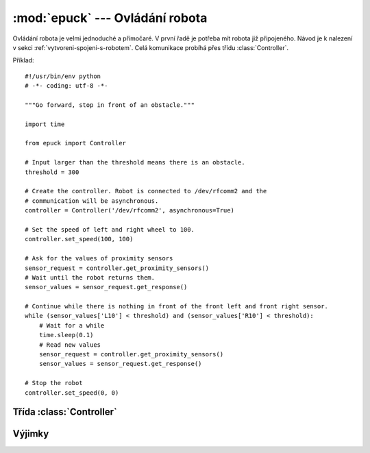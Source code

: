 :mod:`epuck` --- Ovládání robota
================================

.. module:: epuck

Ovládání robota je velmi jednoduché a přímočaré. V první řadě je potřeba mít
robota již připojeného. Návod je k nalezení v sekci :ref:`vytvoreni-spojeni-s-robotem`.
Celá komunikace probíhá přes třídu :class:`Controller`.

Příklad::

    #!/usr/bin/env python
    # -*- coding: utf-8 -*-

    """Go forward, stop in front of an obstacle."""

    import time

    from epuck import Controller

    # Input larger than the threshold means there is an obstacle.
    threshold = 300

    # Create the controller. Robot is connected to /dev/rfcomm2 and the
    # communication will be asynchronous.
    controller = Controller('/dev/rfcomm2', asynchronous=True)

    # Set the speed of left and right wheel to 100.
    controller.set_speed(100, 100)

    # Ask for the values of proximity sensors
    sensor_request = controller.get_proximity_sensors()
    # Wait until the robot returns them.
    sensor_values = sensor_request.get_response()

    # Continue while there is nothing in front of the front left and front right sensor.
    while (sensor_values['L10'] < threshold) and (sensor_values['R10'] < threshold):
        # Wait for a while
        time.sleep(0.1)
        # Read new values
        sensor_request = controller.get_proximity_sensors()
        sensor_values = sensor_request.get_response()

    # Stop the robot
    controller.set_speed(0, 0)


Třída :class:`Controller`
-------------------------

.. class:: Controller(port [, asynchronous=False [, timeout=0.5 [, max_tries=10]]])

    Ovládání e-puck robota přes bluetooth z počítače.

    Při vytváření objektu je možné rozhodnout, zda-li má komunikace probíhat
    synchronně, anebo asynchronně. Tato volba ovlivňuje zda-li se pro
    komunikaci použije třída :class:`~epuck.comm.SyncComm` anebo
    :class:`~epuck.comm.AsyncComm`. Také na této volbě závisí co budou
    jednotlivé příkazy vracet. V případě synchronní komunikace půjde rovnou o
    odpověď. V případě asynchronní komunikace vrátí
    :class:`~epuck.comm.RequestHandler`. Z něj se stejné informace
    dostanou metodou :meth:`~epuck.comm.RequestHandler.get_response`
    (další podrobnosti v dokumentaci třídy
    :class:`~epuck.comm.RequestHandler`).

    .. note::
        V této dokumentaci jsou popsány návratové hodnoty tak, jak je vrátí
        přímo příkaz při synchronní komunikaci, anebo metoda
        :meth:`~epuck.comm.RequestHandler.get_response` třídy
        :class:`~epuck.comm.RequestHandler` při komunikaci asynchronní.

    :param port: cesta k portu, kde je e-puck připojen (např. :file:`/dev/rfcomm2`)
    :type port: string
    :param asynchronous: zda-li má být použita asynchronní komunikace.
    :type asynchronous: bool
    :param timeout: čas v sekundách před dalším pokusem o zaslání příkazu (asynchronní komunikace)
    :type timeout: float
    :param max_tries: maximální počet pokusů o zaslání příkazu (asynchronní komunikace)
    :type max_tries: int
    :raise: :exc:`~epuck.ControllerError`

    .. method:: set_speed(left, right)

        Nastavit rychlost levého a pravého krokového motoru. Rychlost je měřena
        v krocích za sekundu a musí být v rozmezí [-1000, 1000].

        Pokud je rychlost mimo rozsah, tak vyvolá výjimku
        :exc:`~epuck.WrongCommand`. Při asynchronní komunikaci může
        dojít k vypršení limitu pokusů a pak dojde k vyvolání výjimky
        :exc:`~epuck.comm.CommError`.

        :param left: požadovaná rychlost levého kola
        :type left: int
        :param right: požadovaná rychlost pravého kola
        :type right: int
        :raise: :exc:`~epuck.WrongCommand`, :exc:`~epuck.comm.CommError`

    .. method:: get_speed()

        Získat rychlost levého a pravého krokového motoru. Rychlost je měřena
        v krocích za sekundu a je v rozmezí [-1000, 1000].

        :returns: dvojice obsahující rychlost levého a pravého motoru
        :rtype: (int, int)
        :raise: :exc:`~epuck.comm.CommError`

    .. method:: set_body_led(on)

        Zapnout nebo vypnout zelenou diodu v robotovi.

        :param on: zapnout nebo vypnout diodu
        :type on: bool
        :raise: :exc:`~epuck.comm.CommError`

    .. method:: set_front_led(on)

        Zapnout nebo vypnout jasnou červenou diodu v přední části robota (vedle
        kamery).

        :param on: zapnout nebo vypnout diodu
        :type on: bool
        :raise: :exc:`~epuck.comm.CommError`

    .. method:: set_leds(on)

        Zapnout nebo vypnout všechny diody naráz, které jsou na obvodu robota
        naráz.

        :param on: zapnout nebo vypnout diody
        :type on: bool
        :raise: :exc:`~epuck.comm.CommError`

    .. method:: set_led(led_no, on)

        Zapnout nebo vypnout jednu z osmi diod, které jsou na obvodu robota.

        Diody jsou očíslovány 0 až 7, po směru hodinových ručiček, dioda číslo
        0 je v přední části robot (neplést s jasnější diodou, která je vedle
        kamery).

        :param led_no: číslo diody, která má být ovládána (číslo z rozsahu [0, 7])
        :type led_no: int
        :param on: zapnout nebo vypnout diodu
        :type on: bool
        :raise: :exc:`~epuck.WrongCommand`, :exc:`~epuck.comm.CommError`

    .. method:: get_turning_selector()

        Získat pozici otáčivého přepínače.

        Otáčivý přepínač je na horní straně robota, jde o malou černou tyčinku,
        kterou je možné otočit do jedné z 16 pozic. Pozice jsou očíslovány 0 až
        15. Přepínač je v pozici 0 pokud šipka ukazuje směrem k černé tečce,
        která je nakreslená na plošném spoji. Pozice jsou číslovány ve směru
        hodinových ručiček.

        :returns: pozice přepínače
        :rtype: int
        :raise: :exc:`~epuck.comm.CommError`

    .. method:: get_proximity_sensors()

        Získat data o vzdálenosti překážek z 8 IR senzorů.

        Senzory vrací hodnotu z rozsahu [0, 4095]. Jsou rozmístěny po obvodu
        robota zrcadlově na pravé i levé straně. Pokud bereme směr pohybu jako
        úhel 0 stupňů, tak se senzory nachází na 10, 45 a 90 stupních a také
        jsou dva vlevo i vpravo na zadní části robota.

        Metoda vrací vždy hodnoty všech senzorů. Pro přehlednější zpracování
        jsou uloženy ve slovníku, klíč je vždy znak označující levou (L) nebo
        pravou (P) stranu a pak uhel v jakém se senzor nachází (senzory vzadu
        jsou označeny B). Seznam klíčů tedy je ``['R10', 'R45', 'R90', 'RB',
        'LB', 'L90', 'L45', 'L10']``.

        :returns: hodnoty IR senzorů překážek
        :rtype: dict
        :raise: :exc:`~epuck.comm.CommError`

    .. method:: get_ambient_sensors()

        Získat data o okolním světlu z 8 IR senzorů.

        Senzory vrací hodnotu z rozsahu [0, 4095]. Jsou rozmístěny po obvodu
        robota zrcadlově na pravé i levé straně. Pokud bereme směr pohybu jako
        úhel 0 stupňů, tak se senzory nachází na 10, 45 a 90 stupních a také
        jsou dva vlevo i vpravo na zadní části robota.

        Metoda vrací vždy hodnoty všech senzorů. Pro přehlednější zpracování
        jsou uloženy ve slovníku, klíč je vždy znak označující levou (L) nebo
        pravou (P) stranu a pak uhel v jakém se senzor nachází (senzory vzadu
        jsou označeny B). Seznam klíčů tedy je ``['R10', 'R45', 'R90', 'RB',
        'LB', 'L90', 'L45', 'L10']``.

        :returns: naměřené hodnoty okolního světla
        :rtype: dict
        :raise: :exc:`~epuck.comm.CommError`

    .. method:: set_camera(mode, width, height, zoom)

        Nastavit parametry kamery.

        E-puck obsahuje kameru o rozlišení 640x480, avšak není možné využít
        její plnou kapacitu z paměťových důvodů. Proto je třeba nastavit jak
        velký obrázek uživatel očekává a také jaké prokládání má být použito.
        Kamera je v robotovi umístěna otočená, ale uživatel dostane už obraz
        správně orotovaný. Je však dobré na tento fakt myslet při zadávání
        šířky a výšky. Pokud je zoom 2 nebo 4, tak se o prokládání stará přímo
        kamera a zrychlí se tak patřičně framerate.

        Například pro rozměry 40x40 a zoom 8 robot vezme ze senzorů kamery
        obdélník velikosti 320x320 a z něj každý 8. pixel.

        Na parametry jsou kladeny následující požadavky:
            * velikost * zoom nesmí překročit kapacitu kamery.
            * velikost dat je omezena velikostí bufferu, který je zhruba 4kB.
            * zoom by měl být z rychlostních důvodů mocninou dvojky.

        Na formát fotografie nejsou kladena žádná další omezení, co se poměru
        stran týče. Je tedy možné získat i lineární obraz 480x1.

        Kamera může fotit v režimu rgb565 anebo v režimu stupňů šedi. Pro každý
        pixel pak používá buď 16 anebo 8 bitů. V režimu šedi je pak framerate
        dvojnásobný.

        :param mode: mód kamery, buď :const:`Controller.RGB565_MODE`, anebo
            :const:`Controller.GREYSCALE_MODE`.
        :param width: šířka požadované fotografie
        :type width: int
        :param height: výška požadované fotografie
        :type height: int
        :param zoom: velikost prokládání fotografie
        :type zoom: int
        :raise: :exc:`~epuck.comm.CommError`, :exc:`~epuck.WrongCommand`

    .. method:: get_camera()

        Získat nastavení kamery.

        Metoda vrací slovník s parametry odpovídajícími parametrům metody
        :func:`~Controller.set_camera`.

        :return: Slovník s nastavením kamery. Klíče jsou:

            * *mode* -- mód kamery, buď :const:`Controller.RGB565_MODE`, anebo :const:`Controller.GREYSCALE_MODE`.
            * *width* -- šířka získané fotografie
            * *height* -- výška získané fotografie
            * *zoom* -- prokládání fotky

        :rtype: dict
        :raise: :exc:`~epuck.comm.CommError`

    .. method:: get_photo()

        Získat fotku z kamery.

        Fotka je ve formátu, jaký byl zadán metodou
        :meth:`~Controller.set_camera`. Pokud nebylo nastavení měněno, tak je
        získána barevná fotka 40x40 pixelů se zoomem 8.

        Pro ulehčení práce s fotkou je vrácena jako instance třídy
        :class:`Image` z `PIL (Python Imaging Library)
        <http://www.pythonware.com/products/pil/>`_.

        :return: Fotka z kamery
        :rtype: :class:`Image`
        :raise: :exc:`~epuck.comm.CommError`

    .. method:: reset()

        Resetovat robota.

        Proběhne restart robota. Všechno nastavení se anuluje, robot se
        zastaví.

        :raise: :exc:`~epuck.comm.CommError`

    .. method:: set_motor_pos(left, right)

        Nastavení čítačů pro krokové motory.

        U obou krokových motorů je možné aktuálnímu pozici kola přiřadit číslo,
        to pak bude s každým krokem motoru inkrementováno nebo dekrementováno.
        Pozice se počítají jako 16bitové číslo se znaménkem.

        Počet vykonaných kroků je možné zjistit odečtením nastavených hodnot od
        hodnot získaných metodou :meth:`get_motor_pos`.

        :param left: nová hodnota čítače pro levý motor
        :type left: int
        :param right: nová hodnota čítače pro levý motor
        :type right: int
        :raise: :exc:`~epuck.comm.CommError`

    .. method:: get_motor_pos()

        Získat aktuální hodnotu čítačů krokových motorů.

        U obou krokových motorů je možné aktuálnímu pozici kola přiřadit číslo
        pomocí metody :meth:`set_motor_pos`, to pak bude s každým krokem motoru
        inkrementováno nebo dekrementováno. Pozice se počítají jako 16bitové
        číslo se znaménkem.

        :return: dvojice hodnot čítačů (levý motor, pravý motor)
        :rtype: (int, int)
        :raise: :exc:`~epuck.comm.CommError`

    .. method:: get_raw_accelerometer()

        Získat vektor akcelerace.

        Vektor se skládá ze složek x, y a z. Vrácená data jsou uložena ve
        slovníku, klíčem je vždy směr ("x", "y" nebo "z"). Pro získání
        praktičtějších dat viz :meth:`get_accelerometer`.

        :return: slovník se třemi složkami vektoru akcelerace (klíče jsou "x", "y" a "z")
        :rtype: dict of ints
        :raise: :exc:`~epuck.comm.CommError`

    .. method:: get_accelerometer()

        Získat data z akcelerometru ve sférických souřadnicích.

        Robot z vektoru akcelerometru vypočítá tři veličiny, s kterými se lépe
        pracuje. Jsou jimi zrychlení, náklon a orientace. Všechny tři jsou
        vyjádřeny ve stupních. Jejich význam je následující:

        Akcelerace
            Velikost vektoru = intenzita zrychlení

        Náklon
            * 0° -- e-puck je horizontálně
            * 90° -- e-puck je vertikálně
            * 180° -- e-puck je horizontálně, ale vzhůru nohama

        Orientace -- odklon vektoru od horizontální roviny, 0° míří dopředu
            * 0° -- přední část níže než zadní
            * 90° -- levá část níže než pravá
            * 180° -- zadní část níže než přední
            * 270° -- pravá část níže než levá

        .. note:: Uvedené hodnoty veličin byly získány z dokumentace knihovny
            pro firmware e-puck robota. Při testech ne vždy odpovídaly realitě,
            proto je důležité si důkladně vyzkoušet jaké hodnoty robot vykazuje při
            různých činnostech a vytvořit si vlastní závěry.

        :return: slovník se třemi veličinami získanými z vektoru akcelerace. Klíče jsou:

            * acceleration -- akcelerace
            * inclination -- náklon
            * orientation -- orientace
        :rtype: dict of floats
        :raise: :exc:`~epuck.comm.CommError`

    .. method:: calibrate_sensors()

        Kalibrace IR senzorů.

        Pro kalibraci IR senzorů je nutné přesvědčit se, že v dosahu senzorů
        není žádná překážka. Kalibrace probíhá vždy po zapnutí robota, tedy
        není nutné ji pouštět manuálně, pouze pokud by senzory vykazovaly
        nějaké závažnější odchylky v naměřených hodnotách.

        :raise: :exc:`~epuck.comm.CommError`

    .. method:: stop()

        Zastavit robota.

        Dojde k zastavení motorů robota a k vypnutí všech LED.

        :raise: :exc:`~epuck.comm.CommError`

    .. method:: play_sound(sound_no)

        Přehrát zvuk.

        V robotovi je uloženo 5 zvuků ve formátu wav. Parametr sound_no
        označuje číslo zvuku, který se má přehrát:

        1. "haa"
        2. "spaah"
        3. "ouah"
        4. "yaouh"
        5. "wouaaaaaaaah"

        Dle názvů je jasné o jaké zvuky se jedná. Jde o citoslovce ukazující,
        že autoři mají smysl pro humor. Pokud bude zadáno jiné číslo, tak dojde
        k vypnutí speakeru. Tím pádem také přestane šum, který zůstane hrát po
        přehraném zvuku.

        :param sound_no: číslo označující zvuk, který se má přehrát
        :type sound_no: int
        :raise: :exc:`~epuck.comm.CommError`

    .. method:: get_volume()

        Získat úrovně hlasitosti z mikrofonů.

        Robot disponuje třemi mikrofony rozmístěnými na horní straně. Jsou
        rozmístěny vlevo, vpravo a vzadu. Protože samotná nahraná data jsou
        příliš velká, tak robot dokáže pouze poslat úroveň hlasitosti zvuků
        snímaných jednotlivými mikrofony.

        Data jsou vrácena jako slovník, jednotlivé mikrofony jsou označeny
        zkratkou jejich umístění ("R", "L", "B").

        :return: úroveň hlasitosti na jednotlivých mikrofonech, klíče jsou "R",
            "L", "B".
        :rtype: dict of ints
        :raise: :exc:`~epuck.comm.CommError`

    .. method:: get_microphone(on)

        Získání hodnot z mikrofonu.

        Začne načítání dat z mikrofonu. Tato data pak budou převedena v
        robotovi pomocí FFT a zaslána do počítače. Jakmile je jednou zapnuto
        nahrávání, tak každý následující příkaz si už jen vyzvedne připravená
        data.

        Data jsou vrácena jako seznam komplexních čísel.

        :param on: zapnout / vypnout nahrávání dat z mikrofonu
        :type on: int
        :return: seznam dat získaných z FFT
        :rtype: [complex]
        :raise: :exc:`~epuck.comm.CommError`

Výjimky
-------

.. exception:: EPuckError

    Základní výjimka v :mod:`epuck`. Všechny ostatní od ní dědí.

.. exception:: ControllerError

    Chyba při práci s robotem. Například se nepovedlo k robotovi vůbec
    připojit.

.. exception:: WrongCommand

    Specializace výjimky :exc:`ControllerError`. Uživatel nejspíše zadal špatný
    příkaz, např. parametry, které jsou mimo povolené rozsahy.


